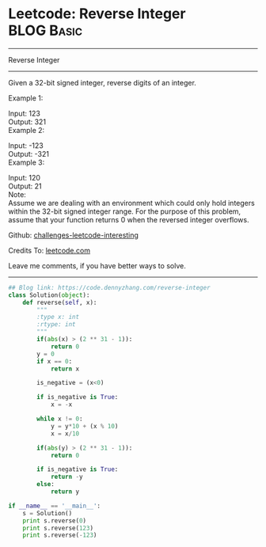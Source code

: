 * Leetcode: Reverse Integer                                              :BLOG:Basic:
#+STARTUP: showeverything
#+OPTIONS: toc:nil \n:t ^:nil creator:nil d:nil
:PROPERTIES:
:type:     misc, redo, reverseitem
:END:
---------------------------------------------------------------------
Reverse Integer
---------------------------------------------------------------------
Given a 32-bit signed integer, reverse digits of an integer.

Example 1:

Input: 123
Output:  321
Example 2:

Input: -123
Output: -321
Example 3:

Input: 120
Output: 21
Note:
Assume we are dealing with an environment which could only hold integers within the 32-bit signed integer range. For the purpose of this problem, assume that your function returns 0 when the reversed integer overflows.

Github: [[url-external:https://github.com/DennyZhang/challenges-leetcode-interesting/tree/master/reverse-integer][challenges-leetcode-interesting]]

Credits To: [[url-external:https://leetcode.com/problems/reverse-integer/description/][leetcode.com]]

Leave me comments, if you have better ways to solve.
---------------------------------------------------------------------

#+BEGIN_SRC python
## Blog link: https://code.dennyzhang.com/reverse-integer
class Solution(object):
    def reverse(self, x):
        """
        :type x: int
        :rtype: int
        """
        if(abs(x) > (2 ** 31 - 1)):
            return 0
        y = 0
        if x == 0:
            return x

        is_negative = (x<0)

        if is_negative is True:
            x = -x

        while x != 0:
            y = y*10 + (x % 10)
            x = x/10

        if(abs(y) > (2 ** 31 - 1)):
            return 0

        if is_negative is True:
            return -y
        else:
            return y
            
if __name__ == '__main__':
    s = Solution()
    print s.reverse(0)
    print s.reverse(123)
    print s.reverse(-123)
#+END_SRC
